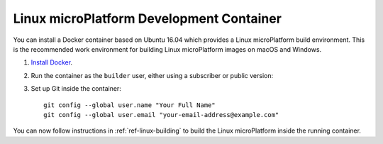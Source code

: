 .. highlight:: sh

.. _ref-linux-dev-container:

Linux microPlatform Development Container
=========================================

You can install a Docker container based on Ubuntu 16.04 which
provides a Linux microPlatform build environment. This is the
recommended work environment for building Linux microPlatform images
on macOS and Windows.

#. `Install Docker`_.

#. Run the container as the ``builder`` user, either using a
   subscriber or public version:

   .. content-tabs::

      .. tab-container:: subscribers
         :title: Subscribers

         First, log in to the Open Source Foundries subscriber
         container registry on the system which will run the
         development container::

             docker login hub.foundries.io --username=unused

         The username is currently ignored when logging in, but a
         value must be provided. When prompted for the password, enter
         your subscriber access token.

         Then run update |version| of the container:

         .. parsed-literal::

            docker run -it -u builder --name lmp-sdk hub.foundries.io/lmp-sdk:|docker_subscriber_tag|

      .. tab-container:: public
         :title: Public

         Update |public_version| of the container is publicly available:

         .. parsed-literal::

            docker run -it -u builder --name lmp-sdk opensourcefoundries/lmp-sdk:|docker_public_tag|

#. Set up Git inside the container::

      git config --global user.name "Your Full Name"
      git config --global user.email "your-email-address@example.com"

You can now follow instructions in :ref:`ref-linux-building` to
build the Linux microPlatform inside the running container.

.. _Install Docker:
   https://docs.docker.com/engine/installation/

.. _Docker Hub:
   https://hub.docker.com/r/opensourcefoundries/lmp-sdk/
